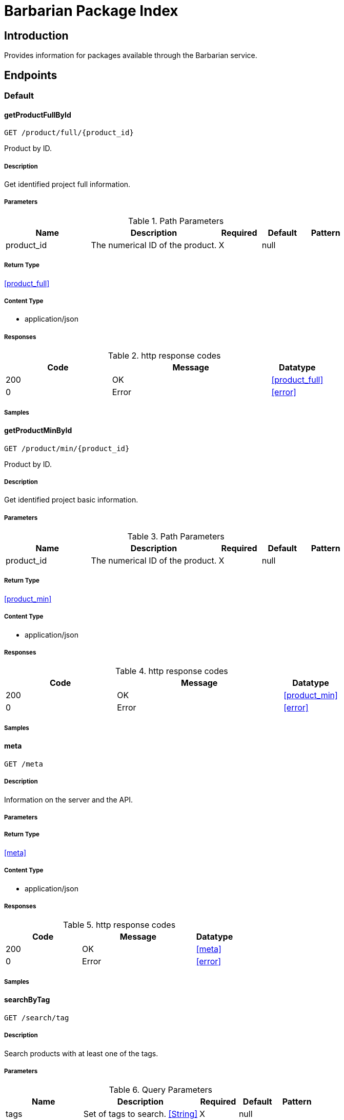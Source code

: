 = Barbarian Package Index

== Introduction
Provides information for packages available through the Barbarian service.


// markup not found, no include::{specDir}intro.adoc[opts=optional]



== Endpoints


[.Default]
=== Default


[.getProductFullById]
==== getProductFullById
    
`GET /product/full/{product_id}`

Product by ID.

===== Description 

Get identified project full information.


// markup not found, no include::{specDir}product/full/\{product_id\}/GET/spec.adoc[opts=optional]



===== Parameters


[cols="2,3,1,1,1"]
.Path Parameters
|===         
|Name| Description| Required| Default| Pattern

| product_id 
| The numerical ID of the product.  
| X 
| null 
|  

|===         






===== Return Type

<<product_full>>


===== Content Type

* application/json

===== Responses

.http response codes
[cols="2,3,1"]
|===         
| Code | Message | Datatype 


| 200
| OK
|  <<product_full>>


| 0
| Error
|  <<error>>

|===         

===== Samples


// markup not found, no include::{snippetDir}product/full/\{product_id\}/GET/http-request.adoc[opts=optional]


// markup not found, no include::{snippetDir}product/full/\{product_id\}/GET/http-response.adoc[opts=optional]



// file not found, no * wiremock data link :product/full/{product_id}/GET/GET.json[]


ifdef::internal-generation[]
===== Implementation

// markup not found, no include::{specDir}product/full/\{product_id\}/GET/implementation.adoc[opts=optional]


endif::internal-generation[]


[.getProductMinById]
==== getProductMinById
    
`GET /product/min/{product_id}`

Product by ID.

===== Description 

Get identified project basic information.


// markup not found, no include::{specDir}product/min/\{product_id\}/GET/spec.adoc[opts=optional]



===== Parameters


[cols="2,3,1,1,1"]
.Path Parameters
|===         
|Name| Description| Required| Default| Pattern

| product_id 
| The numerical ID of the product.  
| X 
| null 
|  

|===         






===== Return Type

<<product_min>>


===== Content Type

* application/json

===== Responses

.http response codes
[cols="2,3,1"]
|===         
| Code | Message | Datatype 


| 200
| OK
|  <<product_min>>


| 0
| Error
|  <<error>>

|===         

===== Samples


// markup not found, no include::{snippetDir}product/min/\{product_id\}/GET/http-request.adoc[opts=optional]


// markup not found, no include::{snippetDir}product/min/\{product_id\}/GET/http-response.adoc[opts=optional]



// file not found, no * wiremock data link :product/min/{product_id}/GET/GET.json[]


ifdef::internal-generation[]
===== Implementation

// markup not found, no include::{specDir}product/min/\{product_id\}/GET/implementation.adoc[opts=optional]


endif::internal-generation[]


[.meta]
==== meta
    
`GET /meta`



===== Description 

Information on the server and the API.


// markup not found, no include::{specDir}meta/GET/spec.adoc[opts=optional]



===== Parameters







===== Return Type

<<meta>>


===== Content Type

* application/json

===== Responses

.http response codes
[cols="2,3,1"]
|===         
| Code | Message | Datatype 


| 200
| OK
|  <<meta>>


| 0
| Error
|  <<error>>

|===         

===== Samples


// markup not found, no include::{snippetDir}meta/GET/http-request.adoc[opts=optional]


// markup not found, no include::{snippetDir}meta/GET/http-response.adoc[opts=optional]



// file not found, no * wiremock data link :meta/GET/GET.json[]


ifdef::internal-generation[]
===== Implementation

// markup not found, no include::{specDir}meta/GET/implementation.adoc[opts=optional]


endif::internal-generation[]


[.searchByTag]
==== searchByTag
    
`GET /search/tag`



===== Description 

Search products with at least one of the tags.


// markup not found, no include::{specDir}search/tag/GET/spec.adoc[opts=optional]



===== Parameters






[cols="2,3,1,1,1"]
.Query Parameters
|===         
|Name| Description| Required| Default| Pattern

| tags 
| Set of tags to search. <<String>> 
| X 
| null 
|  

|===         


===== Return Type

<<product_min_list>>


===== Content Type

* application/json

===== Responses

.http response codes
[cols="2,3,1"]
|===         
| Code | Message | Datatype 


| 200
| Range of brief products.
|  <<product_min_list>>


| 0
| Error
|  <<error>>

|===         

===== Samples


// markup not found, no include::{snippetDir}search/tag/GET/http-request.adoc[opts=optional]


// markup not found, no include::{snippetDir}search/tag/GET/http-response.adoc[opts=optional]



// file not found, no * wiremock data link :search/tag/GET/GET.json[]


ifdef::internal-generation[]
===== Implementation

// markup not found, no include::{specDir}search/tag/GET/implementation.adoc[opts=optional]


endif::internal-generation[]


[#models]
== Models


[#Description]
=== _Description_ 

Full, aka long, description.

[.fields-Description]
[cols="2,1,2,4,1"]
|===         
| Field Name| Required| Type| Description| Format

| text 
| X 
| String  
| Format specific text content of the description.
|  

| format 
| X 
| String  
| The format of the description text.
|  _Enum:_ asciidoc, markdown, 

|===


[#Error]
=== _Error_ 



[.fields-Error]
[cols="2,1,2,4,1"]
|===         
| Field Name| Required| Type| Description| Format

| code 
| X 
| Integer  
| Numeric error code.
| int32 

| message 
| X 
| String  
| Human readable reason for error.
|  

|===


[#Meta]
=== _Meta_ 

Information about the server and API.

[.fields-Meta]
[cols="2,1,2,4,1"]
|===         
| Field Name| Required| Type| Description| Format

| api_version 
| X 
| String  
| The version of the API.
|  

| stability 
| X 
| String  
| If this is a release stable API, or in-development.
|  _Enum:_ release, dev, 

|===


[#ProductFull]
=== _ProductFull_ 



[.fields-ProductFull]
[cols="2,1,2,4,1"]
|===         
| Field Name| Required| Type| Description| Format

| id 
| X 
| Long  
| Numeric unique identifier for project.
| int64 

| name 
| X 
| String  
| Unique symbolic name for project.
|  

| description_brief 
|  
| String  
| Brief text description of the project.
|  

| topic 
|  
| List  of <<string>> 
| Individual topical tags for the project.
|  

| license 
|  
| String  
| License that applies to the project.
|  

| updated 
|  
| Date  
| Most recent date when a package for the project was published.
| date-time 

| homepage 
|  
| String  
| URL pointing to the project.
|  

| author 
|  
| String  
| Primary author name of the project.
|  

| description_long 
|  
| description  
| 
|  

|===


[#ProductMin]
=== _ProductMin_ 



[.fields-ProductMin]
[cols="2,1,2,4,1"]
|===         
| Field Name| Required| Type| Description| Format

| id 
| X 
| Long  
| Numeric unique identifier for project.
| int64 

| name 
| X 
| String  
| Unique symbolic name for project.
|  

| description_brief 
|  
| String  
| Brief text description of the project.
|  

| topic 
|  
| List  of <<string>> 
| Individual topical tags for the project.
|  

| license 
|  
| String  
| License that applies to the project.
|  

|===


[#ProductMinList]
=== _ProductMinList_ 

Range, i.e. window, of brief products.

[.fields-ProductMinList]
[cols="2,1,2,4,1"]
|===         
| Field Name| Required| Type| Description| Format

| id 
| X 
| Long  
| Numeric unique identifier for project.
| int64 

| name 
| X 
| String  
| Unique symbolic name for project.
|  

| description_brief 
|  
| String  
| Brief text description of the project.
|  

| topic 
|  
| List  of <<string>> 
| Individual topical tags for the project.
|  

| license 
|  
| String  
| License that applies to the project.
|  

| start 
| X 
| Long  
| 
| int64 

| count 
| X 
| Long  
| 
| int64 

| total 
| X 
| Long  
| 
| int64 

|===


[#Range]
=== _Range_ 



[.fields-Range]
[cols="2,1,2,4,1"]
|===         
| Field Name| Required| Type| Description| Format

| start 
| X 
| Long  
| 
| int64 

| count 
| X 
| Long  
| 
| int64 

| total 
| X 
| Long  
| 
| int64 

|===



